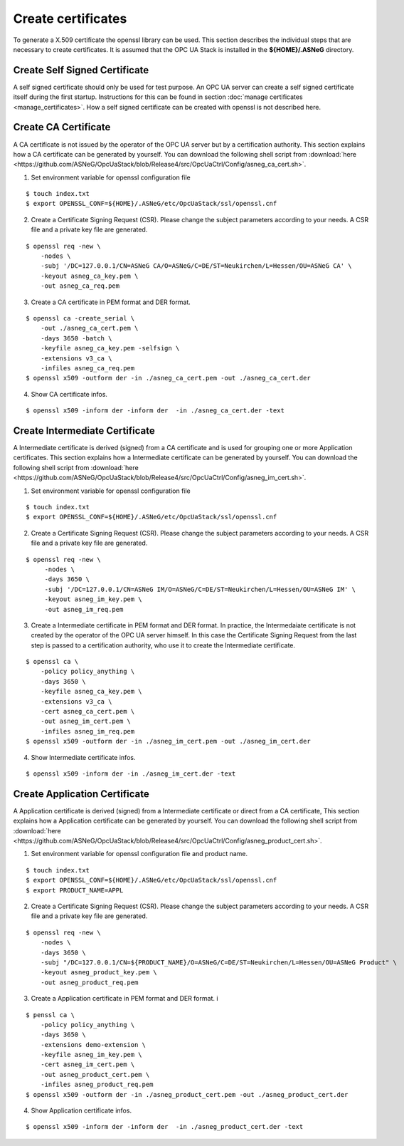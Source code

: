 Create certificates
===========================

To generate a X.509 certificate the openssl library can be used. This section
describes the individual steps that are necessary to create certificates. It
is assumed that the OPC UA Stack is installed in the **${HOME}/.ASNeG** directory.

Create Self Signed Certificate
-------------------------------

A self signed certificate should only be used for test purpose. An OPC UA server
can create a self signed certificate itself during the first startup. Instructions
for this can be found in section :doc:`manage certificates <manage_certificates>`.
How a self signed certificate can be created with openssl is not described here.

Create CA Certificate
-------------------------------

A CA certificate is not issued by the operator of the OPC UA server but by a
certification authority. This section explains how a CA certificate can be 
generated by yourself. You can download the following shell script from 
:download:`here <https://github.com/ASNeG/OpcUaStack/blob/Release4/src/OpcUaCtrl/Config/asneg_ca_cert.sh>`.

1. Set environment variable for openssl configuration file

::

    $ touch index.txt
    $ export OPENSSL_CONF=${HOME}/.ASNeG/etc/OpcUaStack/ssl/openssl.cnf

2. Create a Certificate Signing Request (CSR). Please change the subject 
   parameters according to your needs. A CSR file and a private key file 
   are generated.

::

    $ openssl req -new \
        -nodes \
        -subj '/DC=127.0.0.1/CN=ASNeG CA/O=ASNeG/C=DE/ST=Neukirchen/L=Hessen/OU=ASNeG CA' \
        -keyout asneg_ca_key.pem \
        -out asneg_ca_req.pem

3. Create a CA certificate in PEM format and DER format.

::

    $ openssl ca -create_serial \
        -out ./asneg_ca_cert.pem \
        -days 3650 -batch \
        -keyfile asneg_ca_key.pem -selfsign \
        -extensions v3_ca \
        -infiles asneg_ca_req.pem
    $ openssl x509 -outform der -in ./asneg_ca_cert.pem -out ./asneg_ca_cert.der

4. Show CA certificate infos.

::

    $ openssl x509 -inform der -inform der  -in ./asneg_ca_cert.der -text


Create Intermediate Certificate
---------------------------------

A Intermediate certificate is derived (signed) from a CA certificate and is 
used for grouping one or more Application certificates. This section explains 
how a Intermediate certificate can be generated by yourself. You can download 
the following shell script from :download:`here <https://github.com/ASNeG/OpcUaStack/blob/Release4/src/OpcUaCtrl/Config/asneg_im_cert.sh>`.


1. Set environment variable for openssl configuration file

::

    $ touch index.txt
    $ export OPENSSL_CONF=${HOME}/.ASNeG/etc/OpcUaStack/ssl/openssl.cnf

2. Create a Certificate Signing Request (CSR). Please change the subject
   parameters according to your needs. A CSR file and a private key file
   are generated.

::

   $ openssl req -new \
        -nodes \
        -days 3650 \
        -subj '/DC=127.0.0.1/CN=ASNeG IM/O=ASNeG/C=DE/ST=Neukirchen/L=Hessen/OU=ASNeG IM' \
        -keyout asneg_im_key.pem \
        -out asneg_im_req.pem

3. Create a Intermediate  certificate in PEM format and DER format. In practice,
   the Intermedaiate certificate is not created by the operator of the OPC UA 
   server himself. In this case the Certificate Signing Request from the last 
   step is passed to a certification authority, who use it to create the Intermediate
   certificate.

::

    $ openssl ca \
        -policy policy_anything \
        -days 3650 \
        -keyfile asneg_ca_key.pem \
        -extensions v3_ca \
        -cert asneg_ca_cert.pem \
        -out asneg_im_cert.pem \
        -infiles asneg_im_req.pem
    $ openssl x509 -outform der -in ./asneg_im_cert.pem -out ./asneg_im_cert.der

4. Show Intermediate certificate infos.

::

    $ openssl x509 -inform der -in ./asneg_im_cert.der -text


Create Application Certificate
---------------------------------

A Application certificate is derived (signed) from a Intermediate certificate or
direct from a CA certificate, This section explains how a Application certificate 
can be generated by yourself. You can download the following shell script from 
:download:`here <https://github.com/ASNeG/OpcUaStack/blob/Release4/src/OpcUaCtrl/Config/asneg_product_cert.sh>`.


1. Set environment variable for openssl configuration file and product name.

::

    $ touch index.txt
    $ export OPENSSL_CONF=${HOME}/.ASNeG/etc/OpcUaStack/ssl/openssl.cnf
    $ export PRODUCT_NAME=APPL

2. Create a Certificate Signing Request (CSR). Please change the subject
   parameters according to your needs. A CSR file and a private key file
   are generated.

::

    $ openssl req -new \
        -nodes \
        -days 3650 \
        -subj "/DC=127.0.0.1/CN=${PRODUCT_NAME}/O=ASNeG/C=DE/ST=Neukirchen/L=Hessen/OU=ASNeG Product" \
        -keyout asneg_product_key.pem \
        -out asneg_product_req.pem

3. Create a Application certificate in PEM format and DER format. i

::

    $ penssl ca \
        -policy policy_anything \
        -days 3650 \
        -extensions demo-extension \
        -keyfile asneg_im_key.pem \
        -cert asneg_im_cert.pem \
        -out asneg_product_cert.pem \
        -infiles asneg_product_req.pem
    $ openssl x509 -outform der -in ./asneg_product_cert.pem -out ./asneg_product_cert.der

4. Show Application certificate infos.

::

    $ openssl x509 -inform der -inform der  -in ./asneg_product_cert.der -text

